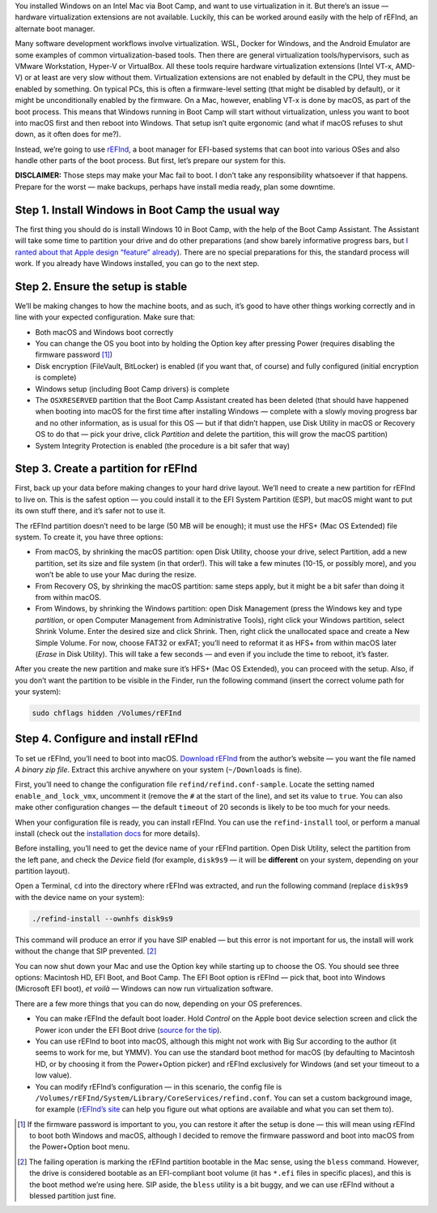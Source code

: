 .. title: Enabling Virtualization Support in Boot Camp with rEFInd
.. slug: enabling-virtualization-support-in-boot-camp-with-refind
.. date: 2021-01-31 00:30:00+01:00
.. tags: Mac, Windows, Boot Camp, rEFInd, Virtualization
.. category: Apple
.. description: Getting virtuailzation working in Boot Camp thanks to rEFInd.
.. type: text
.. guide: yes
.. guide_effect: you now can use Windows in Boot Camp with hardware virtualization support
.. guide_platform: Intel Macs
.. guide_topic: virtualization in Boot Camp

You installed Windows on an Intel Mac via Boot Camp, and want to use
virtualization in it. But there’s an issue — hardware virtualization extensions
are not available. Luckily, this can be worked around easily with the help of
rEFInd, an alternate boot manager.

.. TEASER_END

Many software development workflows involve virtualization. WSL, Docker for
Windows, and the Android Emulator are some examples of common
virtualization-based tools. Then there are general virtualization
tools/hypervisors, such as VMware Workstation, Hyper-V or VirtualBox. All these
tools require hardware virtualization extensions (Intel VT-x, AMD-V) or at
least are very slow without them. Virtualization extensions are not enabled by
default in the CPU, they must be enabled by something. On typical PCs, this is
often a firmware-level setting (that might be disabled by default), or it might
be unconditionally enabled by the firmware. On a Mac, however, enabling VT-x is
done by macOS, as part of the boot process. This means that Windows running in
Boot Camp will start without virtualization, unless you want to boot into macOS
first and then reboot into Windows. That setup isn’t quite ergonomic (and what
if macOS refuses to shut down, as it often does for me?).

Instead, we’re going to use
`rEFInd <https://www.rodsbooks.com/refind/>`__, a boot manager for
EFI-based systems that can boot into various OSes and also handle other
parts of the boot process. But first, let’s prepare our system for this.

.. class:: lead

**DISCLAIMER:** Those steps may make your Mac fail to boot. I don’t take any
responsibility whatsoever if that happens. Prepare for the worst — make
backups, perhaps have install media ready, plan some downtime.

Step 1. Install Windows in Boot Camp the usual way
==================================================

The first thing you should do is install Windows 10 in Boot Camp, with
the help of the Boot Camp Assistant. The Assistant will take some time
to partition your drive and do other preparations (and show barely
informative progress bars, but `I ranted about that Apple design “feature”
already <https://chriswarrick.com/blog/2020/06/03/reinstalling-macos-what-to-try-when-all-else-fails/#an-open-letter-to-progress-bar-designers>`__).
There are no special preparations for this, the standard process will
work. If you already have Windows installed, you can go to the next
step.

Step 2. Ensure the setup is stable
==================================

We’ll be making changes to how the machine boots, and as such, it’s
good to have other things working correctly and in line with your
expected configuration. Make sure that:

-  Both macOS and Windows boot correctly

-  You can change the OS you boot into by holding the Option key after
   pressing Power (requires disabling the firmware password [1]_)

-  Disk encryption (FileVault, BitLocker) is enabled (if you want that, of
   course) and fully configured (initial encryption is complete)

-  Windows setup (including Boot Camp drivers) is complete

-  The ``OSXRESERVED`` partition that the Boot Camp Assistant created
   has been deleted (that should have happened when booting into macOS for the
   first time after installing Windows — complete with a slowly moving
   progress bar and no other information, as is usual for this OS — but
   if that didn’t happen, use Disk Utility in macOS or Recovery OS to do
   that — pick your drive, click *Partition* and delete the partition,
   this will grow the macOS partition)

-  System Integrity Protection is enabled (the procedure is a bit safer
   that way)

Step 3. Create a partition for rEFInd
=====================================

First, back up your data before making changes to your hard drive
layout. We’ll need to create a new partition for rEFInd to live on. This
is the safest option — you could install it to the EFI System Partition (ESP),
but macOS might want to put its own stuff there, and it’s safer not to
use it.

The rEFInd partition doesn’t need to be large (50 MB will be enough); it must use the HFS+ (Mac OS
Extended) file system. To create it, you have three options:

-  From macOS, by shrinking the macOS partition: open Disk Utility,
   choose your drive, select Partition, add a new partition, set its
   size and file system (in that order!). This will take a few minutes
   (10-15, or possibly more), and you won’t be able to use your Mac
   during the resize.

-  From Recovery OS, by shrinking the macOS partition: same steps apply,
   but it might be a bit safer than doing it from within macOS.

-  From Windows, by shrinking the Windows partition: open Disk
   Management (press the Windows key and type *partition*, or open
   Computer Management from Administrative Tools), right click your
   Windows partition, select Shrink Volume. Enter the desired size and
   click Shrink. Then, right click the unallocated space and create a
   New Simple Volume. For now, choose FAT32 or exFAT; you’ll need to
   reformat it as HFS+ from within macOS later (*Erase* in Disk Utility). This
   will take a few seconds — and even if you include the time to reboot, it’s
   faster.

After you create the new partition and make sure it’s HFS+ (Mac OS
Extended), you can proceed with the setup. Also, if you don’t want the
partition to be visible in the Finder, run the following command (insert
the correct volume path for your system):

.. code:: text

    sudo chflags hidden /Volumes/rEFInd

Step 4. Configure and install rEFInd
====================================

To set ue rEFInd, you’ll need to boot into macOS. `Download
rEFInd <https://www.rodsbooks.com/refind/getting.html>`__ from the
author’s website — you want the file named *A binary zip file*. Extract
this archive anywhere on your system (``~/Downloads`` is fine).

First, you’ll need to change the configuration file
``refind/refind.conf-sample``. Locate the setting named
``enable_and_lock_vmx``, uncomment it (remove the ``#`` at the start
of the line), and set its value to ``true``. You can also make other
configuration changes — the default ``timeout`` of 20 seconds is
likely to be too much for your needs.

When your configuration file is ready, you can install rEFInd. You can
use the ``refind-install`` tool, or perform a manual install (check
out the `installation
docs <https://www.rodsbooks.com/refind/installing.html>`__ for more
details).

Before installing, you’ll need to get the device name of your rEFInd
partition. Open Disk Utility, select the partition from the left pane,
and check the *Device* field (for example, ``disk9s9`` — it will be
**different** on your system, depending on your partition layout).

Open a Terminal, ``cd`` into the directory where rEFInd was extracted,
and run the following command (replace ``disk9s9`` with the device
name on your system):

.. code:: text

    ./refind-install --ownhfs disk9s9

This command will produce an error if you have SIP enabled — but this
error is not important for us, the install will work without the change
that SIP prevented. [2]_

You can now shut down your Mac and use the Option key while starting up
to choose the OS. You should see three options: Macintosh HD, EFI Boot,
and Boot Camp. The EFI Boot option is rEFInd — pick that, boot into
Windows (Microsoft EFI boot), *et voilà* — Windows can now run virtualization software.

There are a few more things that you can do now, depending on your OS
preferences.

-  You can make rEFInd the default boot loader. Hold *Control* on the
   Apple boot device selection screen and click the Power icon under the
   EFI Boot drive (`source for the
   tip <https://apple.stackexchange.com/a/73742>`__).

-  You can use rEFInd to boot into macOS, although this might not work
   with Big Sur according to the author (it seems to work for me, but
   YMMV). You can use the standard boot method for macOS (by defaulting
   to Macintosh HD, or by choosing it from the Power+Option picker) and
   rEFInd exclusively for Windows (and set your timeout to a low value).

-  You can modify rEFInd’s configuration — in this scenario, the config
   file is ``/Volumes/rEFInd/System/Library/CoreServices/refind.conf``.
   You can set a custom background image, for example (`rEFInd’s
   site <https://www.rodsbooks.com/refind/>`__ can help you figure out
   what options are available and what you can set them to).

.. [1]
   If the firmware password is important to you, you can restore it after
   the setup is done — this will mean using rEFInd to boot both Windows and
   macOS, although I decided to remove the firmware password and boot
   into macOS from the Power+Option boot menu.

.. [2]
   The failing operation is marking the rEFInd partition bootable in the Mac
   sense, using the ``bless`` command. However, the drive is considered
   bootable as an EFI-compliant boot volume (it has ``*.efi`` files in specific
   places), and this is the boot method we’re using here. SIP aside, the
   ``bless`` utility is a bit buggy, and we can use rEFInd without a blessed
   partition just fine.
